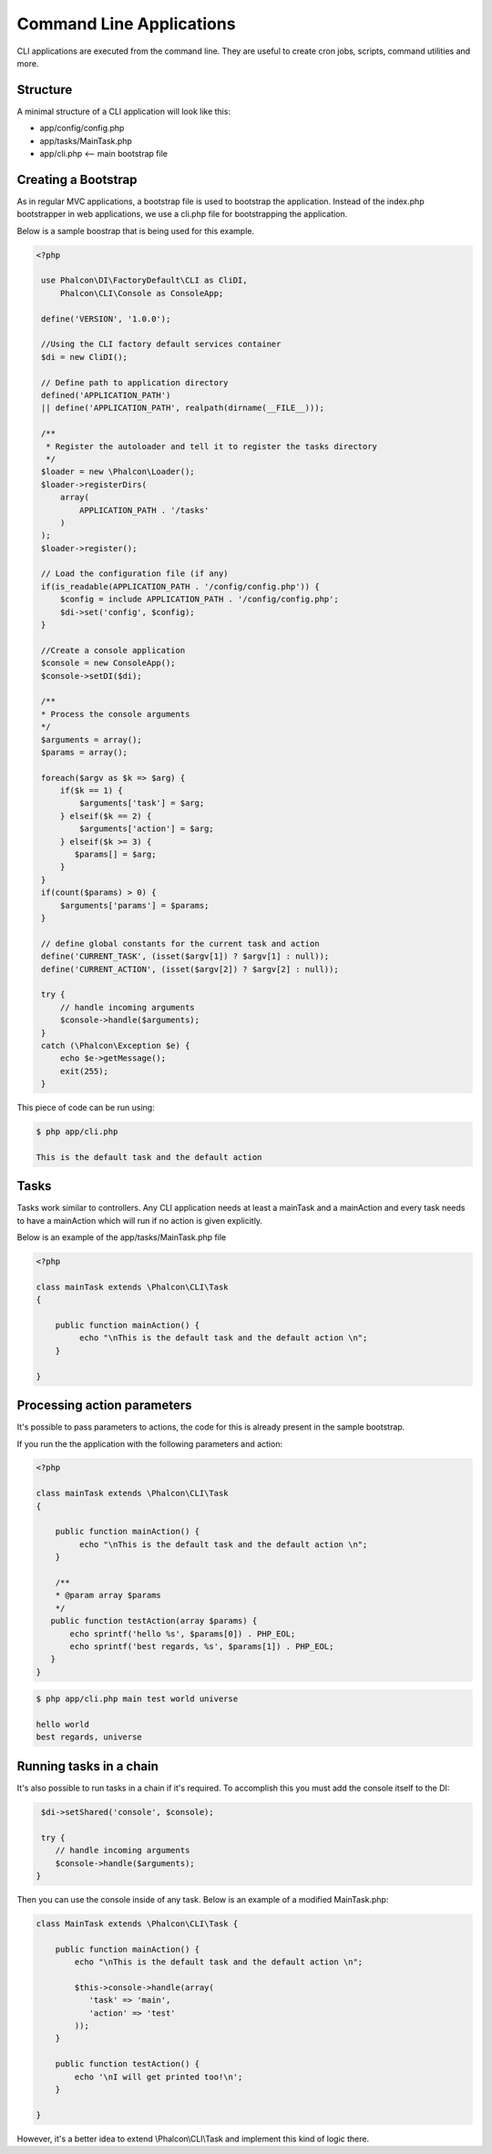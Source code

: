 Command Line Applications
=========================
CLI applications are executed from the command line. They are useful to create cron jobs, scripts, command utilities and more.

Structure
---------
A minimal structure of a CLI application will look like this:

* app/config/config.php
* app/tasks/MainTask.php
* app/cli.php <-- main bootstrap file

Creating a Bootstrap
--------------------
As in regular MVC applications, a bootstrap file is used to bootstrap the application. Instead of the index.php bootstrapper
in web applications, we use a cli.php file for bootstrapping the application.

Below is a sample boostrap that is being used for this example.

.. code-block:: php

   <?php
    
    use Phalcon\DI\FactoryDefault\CLI as CliDI,
        Phalcon\CLI\Console as ConsoleApp;
    
    define('VERSION', '1.0.0');
    
    //Using the CLI factory default services container
    $di = new CliDI();
    
    // Define path to application directory
    defined('APPLICATION_PATH')
    || define('APPLICATION_PATH', realpath(dirname(__FILE__)));
    
    /**
     * Register the autoloader and tell it to register the tasks directory
     */
    $loader = new \Phalcon\Loader();
    $loader->registerDirs(
        array(
            APPLICATION_PATH . '/tasks'
        )
    );
    $loader->register();
    
    // Load the configuration file (if any) 
    if(is_readable(APPLICATION_PATH . '/config/config.php')) {
        $config = include APPLICATION_PATH . '/config/config.php';
        $di->set('config', $config);
    }    
    
    //Create a console application
    $console = new ConsoleApp();
    $console->setDI($di);
    
    /**
    * Process the console arguments
    */
    $arguments = array();
    $params = array();
    
    foreach($argv as $k => $arg) {
        if($k == 1) {
            $arguments['task'] = $arg;
        } elseif($k == 2) {
            $arguments['action'] = $arg;
        } elseif($k >= 3) {
           $params[] = $arg;
        }
    }
    if(count($params) > 0) {
        $arguments['params'] = $params;
    }

    // define global constants for the current task and action
    define('CURRENT_TASK', (isset($argv[1]) ? $argv[1] : null));
    define('CURRENT_ACTION', (isset($argv[2]) ? $argv[2] : null));
    
    try {
        // handle incoming arguments
        $console->handle($arguments);
    }
    catch (\Phalcon\Exception $e) {
        echo $e->getMessage();
        exit(255);
    }

This piece of code can be run using:

.. code-block:: bash

    $ php app/cli.php
   
    This is the default task and the default action
    
    
Tasks
-----
Tasks work similar to controllers. Any CLI application needs at least a mainTask and a mainAction and every task needs
to have a mainAction which will run if no action is given explicitly.

Below is an example of the app/tasks/MainTask.php file

.. code-block:: php

    <?php

    class mainTask extends \Phalcon\CLI\Task
    {

        public function mainAction() {
             echo "\nThis is the default task and the default action \n";
        }

    }


Processing action parameters
----------------------------
It's possible to pass parameters to actions, the code for this is already present in the sample bootstrap.

If you run the the application with the following parameters and action:


.. code-block:: php

    <?php

    class mainTask extends \Phalcon\CLI\Task
    {

        public function mainAction() {
             echo "\nThis is the default task and the default action \n";
        }
        
        /**
        * @param array $params
        */
       public function testAction(array $params) {
           echo sprintf('hello %s', $params[0]) . PHP_EOL;
           echo sprintf('best regards, %s', $params[1]) . PHP_EOL;
       }
    }

.. code-block:: bash

   $ php app/cli.php main test world universe
   
   hello world
   best regards, universe
    

Running tasks in a chain
---------
It's also possible to run tasks in a chain if it's required. To accomplish this you must add the console itself
to the DI:

.. code-block:: php
    
     $di->setShared('console', $console);
     
     try {
        // handle incoming arguments
        $console->handle($arguments);
    }
    
Then you can use the console inside of any task. Below is an example of a modified MainTask.php:

.. code-block:: php

    
    class MainTask extends \Phalcon\CLI\Task {
    
        public function mainAction() {
            echo "\nThis is the default task and the default action \n";
    
            $this->console->handle(array(
               'task' => 'main',
               'action' => 'test'
            ));
        }
    
        public function testAction() {
            echo '\nI will get printed too!\n';
        }

    }
    
However, it's a better idea to extend \\Phalcon\\CLI\\Task and implement this kind of logic there.

